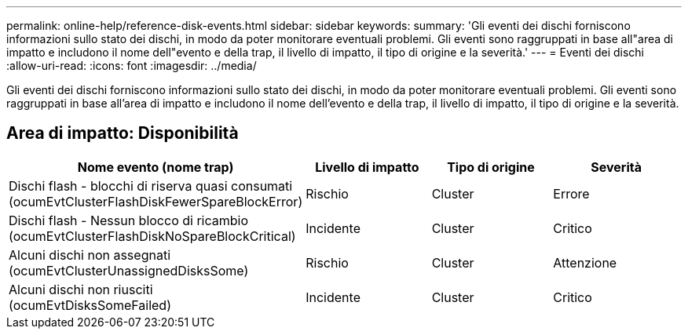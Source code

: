 ---
permalink: online-help/reference-disk-events.html 
sidebar: sidebar 
keywords:  
summary: 'Gli eventi dei dischi forniscono informazioni sullo stato dei dischi, in modo da poter monitorare eventuali problemi. Gli eventi sono raggruppati in base all"area di impatto e includono il nome dell"evento e della trap, il livello di impatto, il tipo di origine e la severità.' 
---
= Eventi dei dischi
:allow-uri-read: 
:icons: font
:imagesdir: ../media/


[role="lead"]
Gli eventi dei dischi forniscono informazioni sullo stato dei dischi, in modo da poter monitorare eventuali problemi. Gli eventi sono raggruppati in base all'area di impatto e includono il nome dell'evento e della trap, il livello di impatto, il tipo di origine e la severità.



== Area di impatto: Disponibilità

|===
| Nome evento (nome trap) | Livello di impatto | Tipo di origine | Severità 


 a| 
Dischi flash - blocchi di riserva quasi consumati (ocumEvtClusterFlashDiskFewerSpareBlockError)
 a| 
Rischio
 a| 
Cluster
 a| 
Errore



 a| 
Dischi flash - Nessun blocco di ricambio (ocumEvtClusterFlashDiskNoSpareBlockCritical)
 a| 
Incidente
 a| 
Cluster
 a| 
Critico



 a| 
Alcuni dischi non assegnati (ocumEvtClusterUnassignedDisksSome)
 a| 
Rischio
 a| 
Cluster
 a| 
Attenzione



 a| 
Alcuni dischi non riusciti (ocumEvtDisksSomeFailed)
 a| 
Incidente
 a| 
Cluster
 a| 
Critico

|===